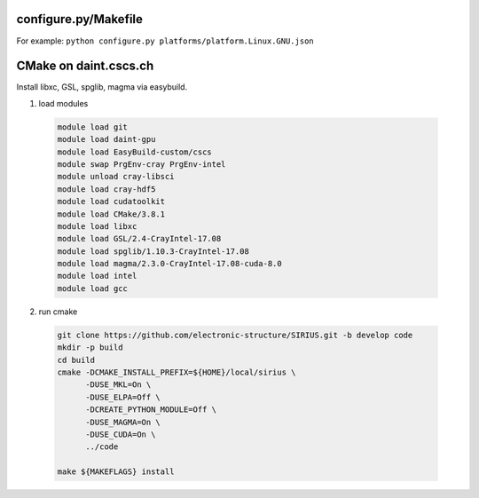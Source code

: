 configure.py/Makefile
*********************

For example: ``python configure.py platforms/platform.Linux.GNU.json``

CMake on daint.cscs.ch
**********************

Install libxc, GSL, spglib, magma via easybuild.

1) load modules

  .. code-block:: bash

      module load git
      module load daint-gpu
      module load EasyBuild-custom/cscs
      module swap PrgEnv-cray PrgEnv-intel
      module unload cray-libsci
      module load cray-hdf5
      module load cudatoolkit
      module load CMake/3.8.1
      module load libxc
      module load GSL/2.4-CrayIntel-17.08
      module load spglib/1.10.3-CrayIntel-17.08
      module load magma/2.3.0-CrayIntel-17.08-cuda-8.0
      module load intel
      module load gcc

2) run cmake

  .. code-block:: bash

      git clone https://github.com/electronic-structure/SIRIUS.git -b develop code
      mkdir -p build
      cd build
      cmake -DCMAKE_INSTALL_PREFIX=${HOME}/local/sirius \
            -DUSE_MKL=On \
            -DUSE_ELPA=Off \
            -DCREATE_PYTHON_MODULE=Off \
            -DUSE_MAGMA=On \
            -DUSE_CUDA=On \
            ../code

      make ${MAKEFLAGS} install
